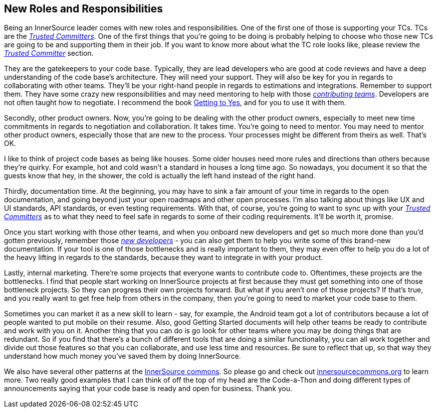 == New Roles and Responsibilities

Being an InnerSource leader comes with new roles and responsibilities.
 One of the first one of those is supporting your TCs. TCs are the https://innersourcecommons.org/learn/learning-path/trusted-committer[_Trusted Committers_].
One of the first things that you're going to be doing is probably helping to choose who those new TCs are going to be and supporting them in their job.
If you want to know more about what the TC role looks like, please review the https://innersourcecommons.org/learn/learning-path/trusted-committer[_Trusted Committer_] section.

They are the gatekeepers to your code base.
Typically, they are lead developers who are good at code reviews and have a deep understanding of the code base's architecture.
They will need your support.
They will also be key for you in regards to collaborating with other teams.
They'll be your right-hand people in regards to estimations and integrations. Remember to support them.
They have some crazy new responsibilities and may need mentoring to help with those https://innersourcecommons.org/learn/learning-path/contributor[_contributing teams_].
Developers are not often taught how to negotiate.
I recommend the book https://www.amazon.com/Getting-Yes-Negotiating-Agreement-Without/dp/0143118757/[Getting to Yes], and for you to use it with them.

Secondly, other product owners.
Now, you're going to be dealing with the other product owners, especially to meet new time commitments in regards to negotiation and collaboration.
It takes time. You're going to need to mentor.
You may need to mentor other product owners, especially those that are new to the process. Your processes might be different from theirs as well. That's OK.

I like to think of project code bases as being like houses.
 Some older houses need more rules and directions than others because they're quirky.
For example, hot and cold wasn't a standard in houses a long time ago.
So nowadays, you document it so that the guests know that hey, in the shower, the cold is actually the left hand instead of the right hand.

Thirdly, documentation time.
At the beginning, you may have to sink a fair amount of your time in regards to the open documentation, and going beyond just your open roadmaps and other open processes.
I'm also talking about things like UX and UI standards, API standards, or even testing requirements.
With that, of course, you're going to want to sync up with your https://innersourcecommons.org/learn/learning-path/trusted-committer[_Trusted Committers_] as to what they need to feel safe in regards to some of their coding requirements. It'll be worth it, promise.

Once you start working with those other teams, and when you onboard new developers and get so much more done than you'd gotten previously, remember those https://innersourcecommons.org/learn/learning-path/contributor[_new developers_] - you can also get them to help you write some of this brand-new documentation.
If your tool is one of those bottlenecks and is really important to them, they may even offer to help you do a lot of the heavy lifting in regards to the standards, because they want to integrate in with your product.

Lastly, internal marketing.
There're some projects that everyone wants to contribute code to.
Oftentimes, these projects are the bottlenecks.
I find that people start working on InnerSource projects at first because they must get something into one of those bottleneck projects.
So they can progress their own projects forward. But what if you aren't one of those projects?
If that's true, and you really want to get free help from others in the company, then you're going to need to market your code base to them.

Sometimes you can market it as a new skill to learn - say, for example, the Android team got a lot of contributors because a lot of people wanted to put mobile on their resume.
Also, good Getting Started documents will help other teams be ready to contribute and work with you on it.
Another thing that you can do is go look for other teams where you may be doing things that are redundant.
So if you find that there's a bunch of different tools that are doing a similar functionality, you can all work together and divide out those features so that you can collaborate, and use less time and resources.
Be sure to reflect that up, so that way they understand how much money you've saved them by doing InnerSource.

We also have several other patterns at the http://innersourcecommons.org/[InnerSource commons].
So please go and check out http://innersourcecommons.org/[innersourcecommons.org] to learn more.
Two really good examples that I can think of off the top of my head are the Code-a-Thon and doing different types of announcements saying that your code base is ready and open for business. Thank you.
